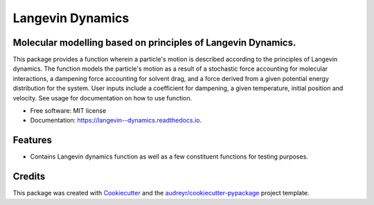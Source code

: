===============================
Langevin Dynamics
===============================


.. image:: https://img.shields.io/travis/ukurumba/langevin_dynamics.svg
        :target: https://travis-ci.org/ukurumba/langevin_dynamics

.. image:: https://readthedocs.org/projects/langevin--dynamics/badge/?version=latest
        :target: https://langevin--dynamics.readthedocs.io/en/latest/?badge=latest
        :alt: Documentation Status


.. image:: https://codecov.io/gh/ukurumba/langevin_dynamics/branch/master/graph/badge.svg
		:target: https://codecov.io/gh/ukurumba/langevin_dynamics



Molecular modelling based on principles of Langevin Dynamics.
-------------------------------------------------------------

This package provides a function wherein a particle's motion is described according to the principles of Langevin dynamics. The function models the particle's motion as a result of a stochastic force accounting for molecular interactions, a dampening force accounting for solvent drag, and a force derived from a given potential energy distribution for the system. User inputs include a coefficient for dampening, a given temperature, initial position and velocity. See usage for documentation on how to use function.




* Free software: MIT license
* Documentation: https://langevin--dynamics.readthedocs.io.


Features
--------

* Contains Langevin dynamics function as well as a few constituent functions for testing purposes. 

Credits
---------

This package was created with Cookiecutter_ and the `audreyr/cookiecutter-pypackage`_ project template.

.. _Cookiecutter: https://github.com/audreyr/cookiecutter
.. _`audreyr/cookiecutter-pypackage`: https://github.com/audreyr/cookiecutter-pypackage

